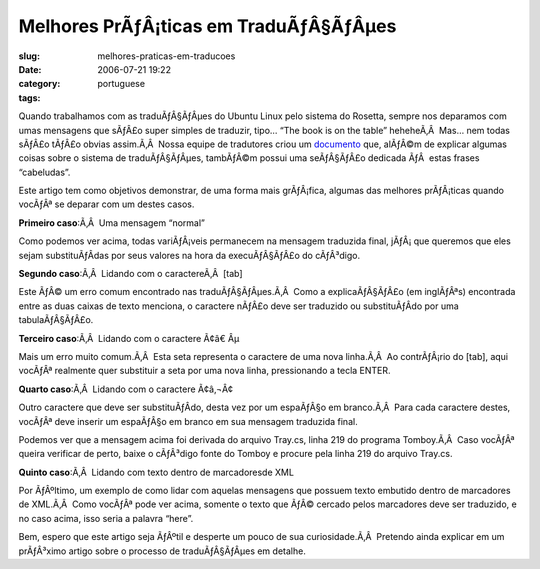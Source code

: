 Melhores PrÃƒÂ¡ticas em TraduÃƒÂ§ÃƒÂµes
###################################################
:slug: melhores-praticas-em-traducoes
:date: 2006-07-21 19:22
:category:
:tags: portuguese

Quando trabalhamos com as traduÃƒÂ§ÃƒÂµes do Ubuntu Linux pelo sistema
do Rosetta, sempre nos deparamos com umas mensagens que sÃƒÂ£o super
simples de traduzir, tipo… “The book is on the table” heheheÃ‚Â  Mas…
nem todas sÃƒÂ£o tÃƒÂ£o obvias assim.Ã‚Â  Nossa equipe de tradutores
criou um `documento <http://wiki.ubuntubrasil.org/l10n>`__ que, alÃƒÂ©m
de explicar algumas coisas sobre o sistema de traduÃƒÂ§ÃƒÂµes, tambÃƒÂ©m
possui uma seÃƒÂ§ÃƒÂ£o dedicada ÃƒÂ  estas frases “cabeludas”.

Este artigo tem como objetivos demonstrar, de uma forma mais grÃƒÂ¡fica,
algumas das melhores prÃƒÂ¡ticas quando vocÃƒÂª se deparar com um destes
casos.

**Primeiro caso**:Ã‚Â  Uma mensagem “normal”

|image0|

Como podemos ver acima, todas variÃƒÂ¡veis permanecem na mensagem
traduzida final, jÃƒÂ¡ que queremos que eles sejam substituÃƒÂ­das por
seus valores na hora da execuÃƒÂ§ÃƒÂ£o do cÃƒÂ³digo.

**Segundo caso**:Ã‚Â  Lidando com o caractereÃ‚Â  [tab]

|image1|

Este ÃƒÂ© um erro comum encontrado nas traduÃƒÂ§ÃƒÂµes.Ã‚Â  Como a
explicaÃƒÂ§ÃƒÂ£o (em inglÃƒÂªs) encontrada entre as duas caixas de texto
menciona, o caractere nÃƒÂ£o deve ser traduzido ou substituÃƒÂ­do por
uma tabulaÃƒÂ§ÃƒÂ£o.

**Terceiro caso**:Ã‚Â  Lidando com o caractere Ã¢â€ Âµ

|image2|

Mais um erro muito comum.Ã‚Â  Esta seta representa o caractere de uma
nova linha.Ã‚Â  Ao contrÃƒÂ¡rio do [tab], aqui vocÃƒÂª realmente quer
substituir a seta por uma nova linha, pressionando a tecla ENTER.

**Quarto caso**:Ã‚Â  Lidando com o caractere Ã¢â‚¬Â¢

|image3|

Outro caractere que deve ser substituÃƒÂ­do, desta vez por um espaÃƒÂ§o
em branco.Ã‚Â  Para cada caractere destes, vocÃƒÂª deve inserir um
espaÃƒÂ§o em branco em sua mensagem traduzida final.

Podemos ver que a mensagem acima foi derivada do arquivo Tray.cs, linha
219 do programa Tomboy.Ã‚Â  Caso vocÃƒÂª queira verificar de perto,
baixe o cÃƒÂ³digo fonte do Tomboy e procure pela linha 219 do arquivo
Tray.cs.

|image4|

**Quinto caso**:Ã‚Â  Lidando com texto dentro de marcadoresde XML

|image5|

Por ÃƒÂºltimo, um exemplo de como lidar com aquelas mensagens que
possuem texto embutido dentro de marcadores de XML.Ã‚Â  Como vocÃƒÂª
pode ver acima, somente o texto que ÃƒÂ© cercado pelos marcadores deve
ser traduzido, e no caso acima, isso seria a palavra “here”.

Bem, espero que este artigo seja ÃƒÂºtil e desperte um pouco de sua
curiosidade.Ã‚Â  Pretendo ainda explicar em um prÃƒÂ³ximo artigo sobre o
processo de traduÃƒÂ§ÃƒÂµes em detalhe.

.. |image0| image:: http://static.flickr.com/69/194901576_78c2577694.jpg
.. |image1| image:: http://static.flickr.com/57/194901577_c4c8e3aaa1.jpg
.. |image2| image:: http://static.flickr.com/61/194901578_0a3d89e42a.jpg
.. |image3| image:: http://static.flickr.com/60/194901579_9dd0da099e.jpg
.. |image4| image:: http://static.flickr.com/63/194901580_5d5c628239.jpg
.. |image5| image:: http://static.flickr.com/63/194901581_cbd25f14bd.jpg

